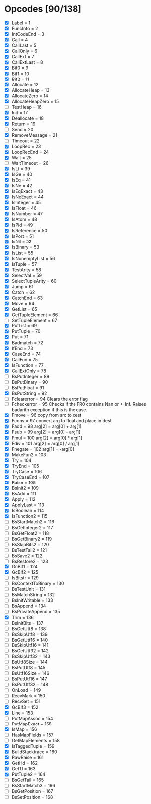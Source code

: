 * Opcodes [90/138]
- [X] Label = 1
- [X] FuncInfo = 2
- [X] IntCodeEnd = 3
- [X] Call = 4
- [X] CallLast = 5
- [X] CallOnly = 6
- [X] CallExt = 7
- [X] CallExtLast = 8
- [X] Bif0 = 9
- [X] Bif1 = 10
- [X] Bif2 = 11
- [X] Allocate = 12
- [X] AllocateHeap = 13
- [X] AllocateZero = 14
- [X] AllocateHeapZero = 15
- [ ] TestHeap = 16
- [X] Init = 17
- [X] Deallocate = 18
- [X] Return = 19
- [ ] Send = 20
- [X] RemoveMessage = 21
- [ ] Timeout = 22
- [X] LoopRec = 23
- [X] LoopRecEnd = 24
- [X] Wait = 25
- [ ] WaitTimeout = 26
- [X] IsLt = 39
- [X] IsGe = 40
- [X] IsEq = 41
- [X] IsNe = 42
- [X] IsEqExact = 43
- [X] IsNeExact = 44
- [X] IsInteger = 45
- [X] IsFloat = 46
- [X] IsNumber = 47
- [X] IsAtom = 48
- [X] IsPid = 49
- [X] IsReference = 50
- [X] IsPort = 51
- [X] IsNil = 52
- [X] IsBinary = 53
- [X] IsList = 55
- [X] IsNonemptyList = 56
- [X] IsTuple = 57
- [X] TestArity = 58
- [X] SelectVal = 59
- [X] SelectTupleArity = 60
- [X] Jump = 61
- [X] Catch = 62
- [X] CatchEnd = 63
- [X] Move = 64
- [X] GetList = 65
- [X] GetTupleElement = 66
- [ ] SetTupleElement = 67
- [X] PutList = 69
- [X] PutTuple = 70
- [X] Put = 71
- [X] Badmatch = 72
- [X] IfEnd = 73
- [X] CaseEnd = 74
- [X] CallFun = 75
- [X] IsFunction = 77
- [X] CallExtOnly = 78
- [ ] BsPutInteger = 89
- [ ] BsPutBinary = 90
- [ ] BsPutFloat = 91
- [X] BsPutString = 92
- [ ] Fclearerror = 94 Clears the error flag
- [ ] Fcheckerror = 95 Checks if the FR0 contains Nan or +-Inf. Raises badarith exception if this is the case.
- [X] Fmove = 96 copy from src to dest
- [X] Fconv = 97 convert arg to float and place in dest
- [X] Fadd = 98 arg[2] = arg[0] + arg[1]
- [X] Fsub = 99  arg[2] = arg[0] - arg[1]
- [X] Fmul = 100 arg[2] = arg[0] * arg[1]
- [X] Fdiv = 101 arg[2] = arg[0] / arg[1]
- [X] Fnegate = 102 arg[1] = -arg[0]
- [X] MakeFun2 = 103
- [X] Try = 104
- [X] TryEnd = 105
- [X] TryCase = 106
- [X] TryCaseEnd = 107
- [X] Raise = 108
- [X] BsInit2 = 109
- [X] BsAdd = 111
- [X] Apply = 112
- [X] ApplyLast = 113
- [X] IsBoolean = 114
- [X] IsFunction2 = 115
- [ ] BsStartMatch2 = 116
- [ ] BsGetInteger2 = 117
- [ ] BsGetFloat2 = 118
- [ ] BsGetBinary2 = 119
- [ ] BsSkipBits2 = 120
- [ ] BsTestTail2 = 121
- [ ] BsSave2 = 122
- [ ] BsRestore2 = 123
- [X] GcBif1 = 124
- [X] GcBif2 = 125
- [ ] IsBitstr = 129
- [ ] BsContextToBinary = 130
- [ ] BsTestUnit = 131
- [ ] BsMatchString = 132
- [ ] BsInitWritable = 133
- [ ] BsAppend = 134
- [ ] BsPrivateAppend = 135
- [X] Trim = 136
- [ ] BsInitBits = 137
- [ ] BsGetUtf8 = 138
- [ ] BsSkipUtf8 = 139
- [ ] BsGetUtf16 = 140
- [ ] BsSkipUtf16 = 141
- [ ] BsGetUtf32 = 142
- [ ] BsSkipUtf32 = 143
- [ ] BsUtf8Size = 144
- [ ] BsPutUtf8 = 145
- [ ] BsUtf16Size = 146
- [ ] BsPutUtf16 = 147
- [ ] BsPutUtf32 = 148
- [ ] OnLoad = 149
- [ ] RecvMark = 150
- [ ] RecvSet = 151
- [X] GcBif3 = 152
- [X] Line = 153
- [ ] PutMapAssoc = 154
- [ ] PutMapExact = 155
- [X] IsMap = 156
- [ ] HasMapFields = 157
- [ ] GetMapElements = 158
- [X] IsTaggedTuple = 159
- [X] BuildStacktrace = 160
- [X] RawRaise = 161
- [X] GetHd = 162
- [X] GetTl = 163
- [X] PutTuple2 = 164
- [ ] BsGetTail = 165
- [ ] BsStartMatch3 = 166
- [ ] BsGetPosition = 167
- [ ] BsSetPosition = 168
